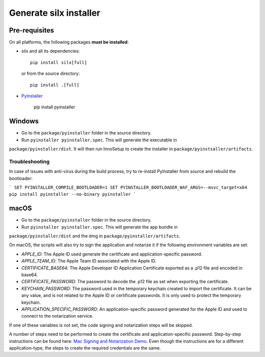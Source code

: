 Generate silx installer
=======================

Pre-requisites
--------------

On all platforms, the following packages **must be installed**:

- silx and all its dependencies::

    pip install silx[full]

  or from the source directory::

    pip install .[full]

- `PyInstaller <https://pyinstaller.readthedocs.io/>`_
  
    pip install pyinstaller


Windows
-------

- Go to the ``package/pyinstaller`` folder in the source directory.
- Run ``pyinstaller pyinstaller.spec``. This will generate the executable in
``package/pyinstaller/dist``. It will then run InnoSetup to create the
installer in ``package/pyinstsaller/artifacts``.

Troubleshooting
~~~~~~~~~~~~~~~

In case of issues with anti-virus during the build process, try to re-install PyInstaller
from source and rebuild the bootloader:

```
SET PYINSTALLER_COMPILE_BOOTLOADER=1
SET PYINSTALLER_BOOTLOADER_WAF_ARGS=--msvc_target=x64
pip install pyinstaller --no-binary pyinstaller
```

macOS
-----

- Go to the ``package/pyinstaller`` folder in the source directory.
- Run ``pyinstaller pyinstaller.spec``. This will generate the app bundle in
``package/pyinstaller/dist`` and the dmg in ``package/pyinstaller/artifacts``.

On macOS, the scripts will also try to sign the application and notarize it if
the following environment variables are set:

- `APPLE_ID`: The Apple ID used generate the certificate and application-specific password.
- `APPLE_TEAM_ID`: The Apple Team ID associated with the Apple ID.
- `CERTIFICATE_BASE64`: The Apple Developer ID Application Certificate exported as a .p12 file and encoded in base64.
- `CERTIFICATE_PASSWORD`: The password to decode the .p12 file as set when exporting the certificate.
- `KEYCHAIN_PASSWORD`: The password used in the temporary keychain created to import the certificate. It can be any value, and is not related to the Apple ID or certificate passwords. It is only used to protect the temporary keychain.
- `APPLICATION_SPECIFIC_PASSWORD`: An application-specific password generated for the Apple ID and used to connect to the notarization service.

If one of these variables is not set, the code signing and notarization steps will be skipped.

A number of steps need to be performed to create the certificate and application-specific password. Step-by-step instructions can be found here: `Mac Signing and Notarization Demo <https://github.com/omkarcloud/macos-code-signing-example>`_. Even though the instructions are for a different application-type, the steps to create the required credentials are the same.